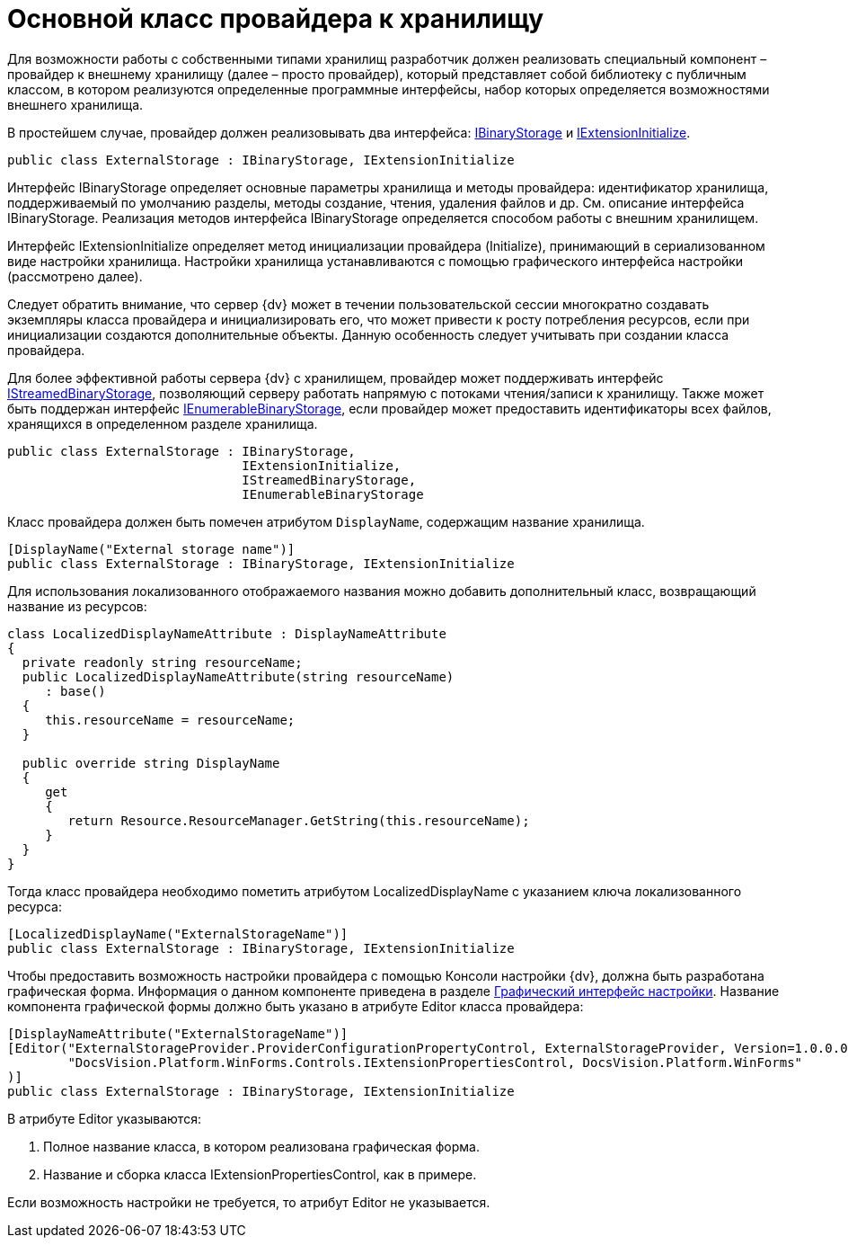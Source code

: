 = Основной класс провайдера к хранилищу

Для возможности работы с собственными типами хранилищ разработчик должен реализовать специальный компонент – провайдер к внешнему хранилищу (далее – просто провайдер), который представляет собой библиотеку с публичным классом, в котором реализуются определенные программные интерфейсы, набор которых определяется возможностями внешнего хранилища.

В простейшем случае, провайдер должен реализовывать два интерфейса: xref:api/DocsVision/Platform/StorageServer/IBinaryStorage_IN.adoc[IBinaryStorage] и xref:api/DocsVision/Platform/StorageServer/IExtensionInitialize_IN.adoc[IExtensionInitialize].

[source,pre,codeblock]
----
public class ExternalStorage : IBinaryStorage, IExtensionInitialize
----

Интерфейс IBinaryStorage определяет основные параметры хранилища и методы провайдера: идентификатор хранилища, поддерживаемый по умолчанию разделы, методы создание, чтения, удаления файлов и др. См. описание интерфейса IBinaryStorage. Реализация методов интерфейса IBinaryStorage определяется способом работы с внешним хранилищем.

Интерфейс IExtensionInitialize определяет метод инициализации провайдера (Initialize), принимающий в сериализованном виде настройки хранилища. Настройки хранилища устанавливаются с помощью графического интерфейса настройки (рассмотрено далее).

Следует обратить внимание, что сервер {dv} может в течении пользовательской сессии многократно создавать экземпляры класса провайдера и инициализировать его, что может привести к росту потребления ресурсов, если при инициализации создаются дополнительные объекты. Данную особенность следует учитывать при создании класса провайдера.

Для более эффективной работы сервера {dv} с хранилищем, провайдер может поддерживать интерфейс xref:api/DocsVision/Platform/StorageServer/IStreamedBinaryStorage_IN.adoc[IStreamedBinaryStorage], позволяющий серверу работать напрямую с потоками чтения/записи к хранилищу. Также может быть поддержан интерфейс xref:api/DocsVision/Platform/StorageServer/IExtensionInitialize_IN.adoc[IEnumerableBinaryStorage], если провайдер может предоставить идентификаторы всех файлов, хранящихся в определенном разделе хранилища.

[source,pre,codeblock]
----
public class ExternalStorage : IBinaryStorage, 
                               IExtensionInitialize, 
                               IStreamedBinaryStorage, 
                               IEnumerableBinaryStorage
----

Класс провайдера должен быть помечен атрибутом `DisplayName`, содержащим название хранилища.

[source,pre,codeblock]
----
[DisplayName("External storage name")]
public class ExternalStorage : IBinaryStorage, IExtensionInitialize
----

Для использования локализованного отображаемого названия можно добавить дополнительный класс, возвращающий название из ресурсов:

[source,pre,codeblock]
----
class LocalizedDisplayNameAttribute : DisplayNameAttribute
{
  private readonly string resourceName;
  public LocalizedDisplayNameAttribute(string resourceName)
     : base()
  {
     this.resourceName = resourceName;
  }

  public override string DisplayName
  {
     get
     {
        return Resource.ResourceManager.GetString(this.resourceName);
     }
  }
}
----

Тогда класс провайдера необходимо пометить атрибутом LocalizedDisplayName с указанием ключа локализованного ресурса:

[source,pre,codeblock]
----
[LocalizedDisplayName("ExternalStorageName")]
public class ExternalStorage : IBinaryStorage, IExtensionInitialize
----

Чтобы предоставить возможность настройки провайдера с помощью Консоли настройки {dv}, должна быть разработана графическая форма. Информация о данном компоненте приведена в разделе xref:ConnectorTolStorageUI.adoc[Графический интерфейс настройки]. Название компонента графической формы должно быть указано в атрибуте Editor класса провайдера:

[source,pre,codeblock]
----
[DisplayNameAttribute("ExternalStorageName")]
[Editor("ExternalStorageProvider.ProviderConfigurationPropertyControl, ExternalStorageProvider, Version=1.0.0.0, Culture=neutral, PublicKeyToken=e955275a11279434, processorArchitecture=MSIL", 
        "DocsVision.Platform.WinForms.Controls.IExtensionPropertiesControl, DocsVision.Platform.WinForms"
)]
public class ExternalStorage : IBinaryStorage, IExtensionInitialize
----

В атрибуте Editor указываются:

. Полное название класса, в котором реализована графическая форма.
. Название и сборка класса IExtensionPropertiesControl, как в примере.

Если возможность настройки не требуется, то атрибут Editor не указывается.


